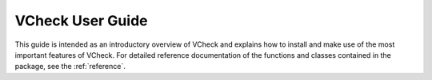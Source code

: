 .. _user:

#################
VCheck User Guide
#################

This guide is intended as an introductory overview of VCheck and
explains how to install and make use of the most important features of
VCheck. For detailed reference documentation of the functions and
classes contained in the package, see the :ref:`reference`.
